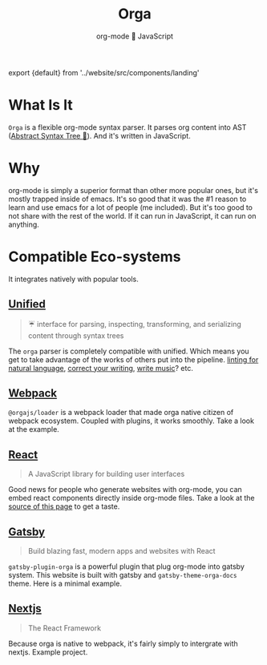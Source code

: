 #+title: Orga
#+subtitle: org-mode 🚀 JavaScript
#+html: export {default} from '../website/src/components/landing'

* What Is It

=Orga= is a flexible org-mode syntax parser. It parses org content into AST ([[https://en.wikipedia.org/wiki/Abstract_syntax_tree][Abstract Syntax Tree 🌲]]). And it's written in JavaScript.

* Why
org-mode is simply a superior format than other more popular ones, but it's mostly trapped inside of emacs. It's so good that it was the #1 reason to learn and use emacs for a lot of people (me included). But it's too good to not share with the rest of the world. If it can run in JavaScript, it can run on anything.

* Compatible Eco-systems
It integrates natively with popular tools.

** [[https://unifiedjs.com][Unified]]

#+BEGIN_QUOTE
☔️ interface for parsing, inspecting, transforming, and serializing content through syntax trees
#+END_QUOTE

The =orga= parser is completely compatible with unified. Which means you get to take advantage of the works of others put into the pipeline. [[https://github.com/retextjs/retext][linting for natural language]], [[https://alexjs.com][correct your writing]], [[https://wooorm.com/write-music/][write music]]? etc.

** [[https://webpack.js.org][Webpack]]
=@orgajs/loader= is a webpack loader that made orga native citizen of webpack ecosystem. Coupled with plugins, it works smoothly. Take a look at the example.


** [[https://reactjs.org/][React]]
#+begin_quote
A JavaScript library for building user interfaces
#+end_quote
Good news for people who generate websites with org-mode, you can embed react components directly inside org-mode files. Take a look at the [[https://github.com/orgapp/orgajs/blob/develop/docs/index.org][source of this page]] to get a taste.


** [[https://www.gatsbyjs.com][Gatsby]]

#+BEGIN_QUOTE
Build blazing fast, modern apps and websites with React
#+END_QUOTE

=gatsby-plugin-orga= is a powerful plugin that plug org-mode into gatsby system. This website is built with gatsby and =gatsby-theme-orga-docs= theme. Here is a minimal example.

** [[https://nextjs.org][Nextjs]]
#+begin_quote
The React Framework
#+end_quote

Because orga is native to webpack, it's fairly simply to intergrate with nextjs. Example project.

